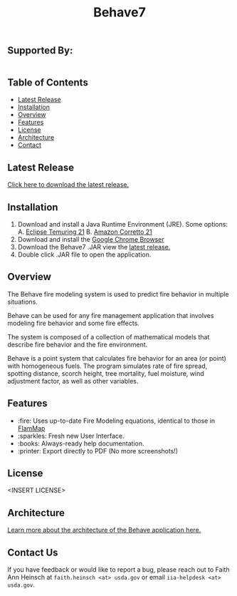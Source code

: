 #+TITLE: Behave7

[[file:./arch/images/behave-logo.svg]]

** COMMENT Workflow Badges
[[https://github.com/firelab/behave-app/actions/workflows/test.yml/badge.svg]]

** Supported By:
#+BEGIN_HTML
<div style="display:flex; flex-direction:row;">
  <a href="https://usda.gov"><img height="100" src="./arch/images/usda-logo.svg" style="width:20%;" alt="US Department of Agriculture"></a>
  <a href="https://research.fs.usda.gov/firelab"><img height="100" src="./arch/images/fs-logo.svg" style="width:20%;" alt="US Forest Service"></a>
  <a href="https://sig-gis.com"><img height="100" src="./arch/images/sig-logo.png" alt="Spatial Informatics Group, Inc."></a>
</div>
#+END_HTML

** Table of Contents
- [[#latest-release][Latest Release]]
- [[#installation][Installation]]
- [[#overview][Overview]]
- [[#features][Features]]
- [[#license][License]]
- [[./arch/00_index.org][Architecture]]
- [[#contact][Contact]]

** Latest Release
:PROPERTIES:
:CUSTOM_ID: latest-release
:END:
[[https://github.com/firelab/behave-app/releases/latest][Click here to download the latest release.]]

** Installation
:PROPERTIES:
:CUSTOM_ID: installation
:END:
1. Download and install a Java Runtime Environment (JRE). Some options:
   A. [[https://adoptium.net/temurin/releases/][Eclipse Temuring 21]]
   B. [[https://docs.aws.amazon.com/corretto/latest/corretto-21-ug/downloads-list.html][Amazon Corretto 21]] 
2. Download and install the [[https://www.google.com/chrome/index.html][Google Chrome Browser]]
3. Download the Behave7 .JAR view the [[https://github.com/firelab/behave-app/releases/latest][latest release.]]
4. Double click .JAR file to open the application.

** Overview
:PROPERTIES:
:CUSTOM_ID: overview
:END:
The Behave fire modeling system is used to predict fire behavior in multiple situations.

Behave can be used for any fire management application that involves modeling fire behavior and some fire effects.

The system is composed of a collection of mathematical models that describe fire behavior and the fire environment.

Behave is a point system that calculates fire behavior for an area (or point) with homogeneous fuels. The program simulates rate of fire spread, spotting distance, scorch height, tree mortality, fuel moisture, wind adjustment factor, as well as other variables.

** Features
:PROPERTIES:
:CUSTOM_ID: features
:END:
- :fire: Uses up-to-date Fire Modeling equations, identical to those in [[https://research.fs.usda.gov/firelab/projects/flammap][FlamMap]]
- :sparkles: Fresh new User Interface.
- :books: Always-ready help documentation.
- :printer: Export directly to PDF (No more screenshots!)

** License
:PROPERTIES:
:CUSTOM_ID: license
:END:
<INSERT LICENSE>

** Architecture
[[./arch/index.org][Learn more about the architecture of the Behave application here.]]

** Contact Us
:PROPERTIES:
:CUSTOM_ID: contact
:END:
If you have feedback or would like to report a bug, please reach out
to Faith Ann Heinsch at =faith.heinsch <at> usda.gov= or email =iia-helpdesk <at> usda.gov=.
